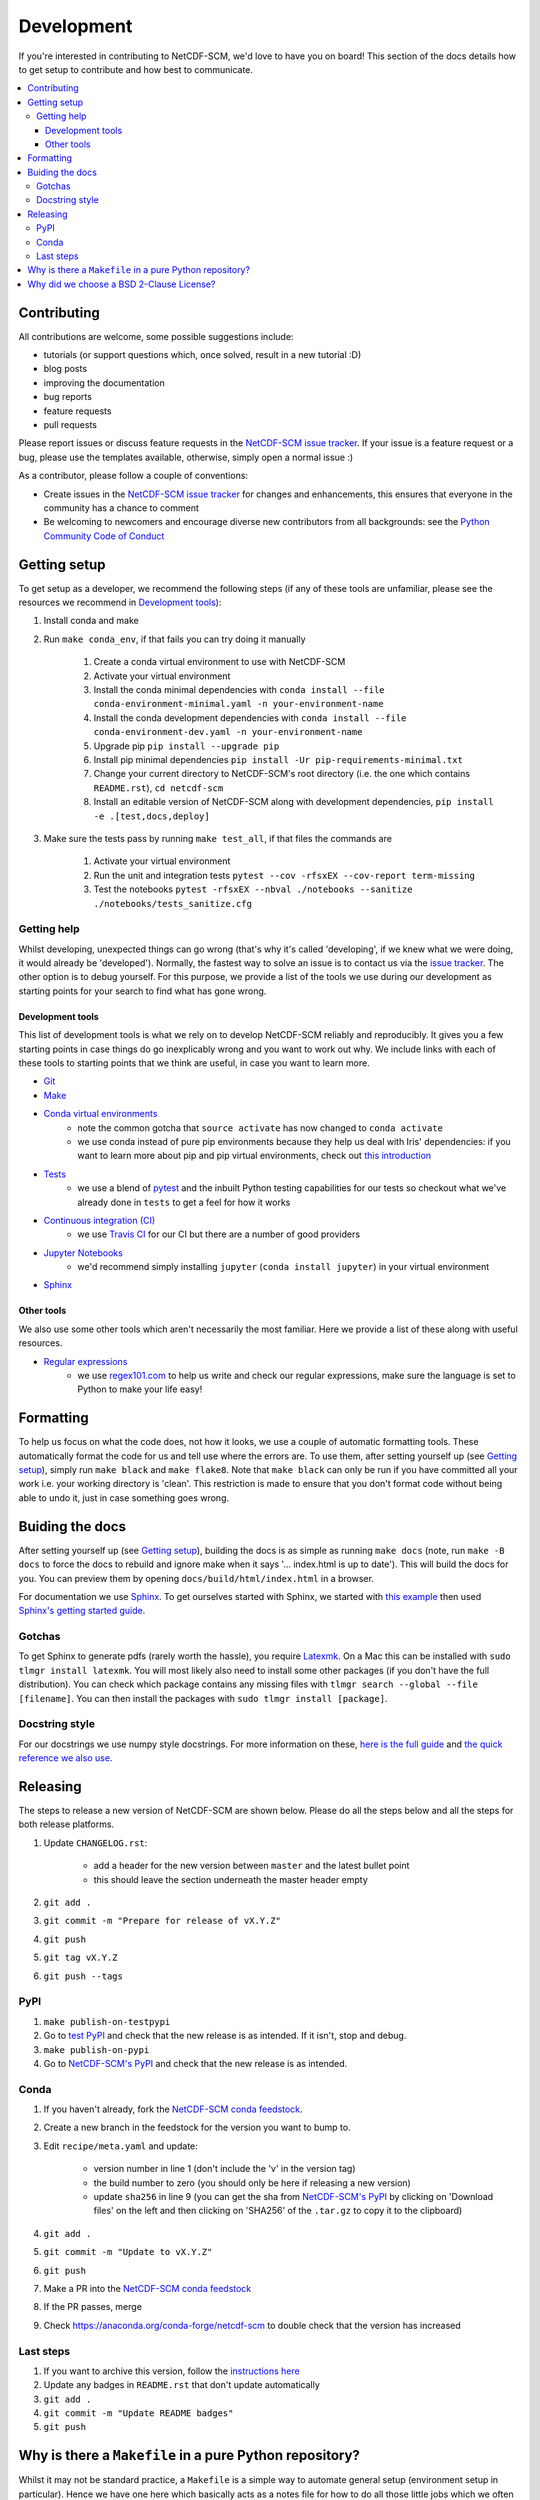 .. development:

Development
===========

If you're interested in contributing to NetCDF-SCM, we'd love to have you on board!
This section of the docs details how to get setup to contribute and how best to communicate.

.. contents:: :local:

Contributing
------------

All contributions are welcome, some possible suggestions include:

- tutorials (or support questions which, once solved, result in a new tutorial :D)
- blog posts
- improving the documentation
- bug reports
- feature requests
- pull requests

Please report issues or discuss feature requests in the `NetCDF-SCM issue tracker`_.
If your issue is a feature request or a bug, please use the templates available, otherwise, simply open a normal issue :)

As a contributor, please follow a couple of conventions:

- Create issues in the `NetCDF-SCM issue tracker`_ for changes and enhancements, this ensures that everyone in the community has a chance to comment
- Be welcoming to newcomers and encourage diverse new contributors from all backgrounds: see the `Python Community Code of Conduct <https://www.python.org/psf/codeofconduct/>`_


Getting setup
-------------

To get setup as a developer, we recommend the following steps (if any of these tools are unfamiliar, please see the resources we recommend in `Development tools`_):

#. Install conda and make
#. Run ``make conda_env``, if that fails you can try doing it manually

    #. Create a conda virtual environment to use with NetCDF-SCM
    #. Activate your virtual environment
    #. Install the conda minimal dependencies with ``conda install --file conda-environment-minimal.yaml -n your-environment-name``
    #. Install the conda development dependencies with ``conda install --file conda-environment-dev.yaml -n your-environment-name``
    #. Upgrade pip ``pip install --upgrade pip``
    #. Install pip minimal dependencies ``pip install -Ur pip-requirements-minimal.txt``
    #. Change your current directory to NetCDF-SCM's root directory (i.e. the one which contains ``README.rst``), ``cd netcdf-scm``
    #. Install an editable version of NetCDF-SCM along with development dependencies, ``pip install -e .[test,docs,deploy]``

#. Make sure the tests pass by running ``make test_all``, if that files the commands are

    #. Activate your virtual environment
    #. Run the unit and integration tests ``pytest --cov -rfsxEX --cov-report term-missing``
    #. Test the notebooks ``pytest -rfsxEX --nbval ./notebooks --sanitize ./notebooks/tests_sanitize.cfg``


Getting help
~~~~~~~~~~~~

Whilst developing, unexpected things can go wrong (that's why it's called 'developing', if we knew what we were doing, it would already be 'developed').
Normally, the fastest way to solve an issue is to contact us via the `issue tracker <https://github.com/znicholls/netcdf-scm/issues>`_.
The other option is to debug yourself.
For this purpose, we provide a list of the tools we use during our development as starting points for your search to find what has gone wrong.


Development tools
+++++++++++++++++

This list of development tools is what we rely on to develop NetCDF-SCM reliably and reproducibly.
It gives you a few starting points in case things do go inexplicably wrong and you want to work out why.
We include links with each of these tools to starting points that we think are useful, in case you want to learn more.

- `Git <http://swcarpentry.github.io/git-novice/>`_
- `Make <https://swcarpentry.github.io/make-novice/>`_
- `Conda virtual environments <https://medium.freecodecamp.org/why-you-need-python-environments-and-how-to-manage-them-with-conda-85f155f4353c>`_
    - note the common gotcha that ``source activate`` has now changed to ``conda activate``
    - we use conda instead of pure pip environments because they help us deal with Iris' dependencies: if you want to learn more about pip and pip virtual environments, check out `this introduction <https://www.dabapps.com/blog/introduction-to-pip-and-virtualenv-python/>`_
- `Tests <https://semaphoreci.com/community/tutorials/testing-python-applications-with-pytest>`_
    - we use a blend of `pytest <https://docs.pytest.org/en/latest/>`_ and the inbuilt Python testing capabilities for our tests so checkout what we've already done in ``tests`` to get a feel for how it works
- `Continuous integration (CI) <https://docs.travis-ci.com/user/for-beginners/>`_
    - we use `Travis CI <https://travis-ci.com/>`_ for our CI but there are a number of good providers
- `Jupyter Notebooks <https://medium.com/codingthesmartway-com-blog/getting-started-with-jupyter-notebook-for-python-4e7082bd5d46>`_
    - we'd recommend simply installing ``jupyter`` (``conda install jupyter``) in your virtual environment
- Sphinx_


Other tools
+++++++++++

We also use some other tools which aren't necessarily the most familiar.
Here we provide a list of these along with useful resources.

.. _regular-expressions:

- `Regular expressions <https://www.oreilly.com/ideas/an-introduction-to-regular-expressions>`_
    - we use `regex101.com <regex101.com>`_ to help us write and check our regular expressions, make sure the language is set to Python to make your life easy!


Formatting
----------

To help us focus on what the code does, not how it looks, we use a couple of automatic formatting tools.
These automatically format the code for us and tell use where the errors are.
To use them, after setting yourself up (see `Getting setup`_), simply run ``make black`` and ``make flake8``.
Note that ``make black`` can only be run if you have committed all your work i.e. your working directory is 'clean'.
This restriction is made to ensure that you don't format code without being able to undo it, just in case something goes wrong.


Buiding the docs
----------------

After setting yourself up (see `Getting setup`_), building the docs is as simple as running ``make docs`` (note, run ``make -B docs`` to force the docs to rebuild and ignore make when it says '... index.html is up to date').
This will build the docs for you.
You can preview them by opening ``docs/build/html/index.html`` in a browser.

For documentation we use Sphinx_.
To get ourselves started with Sphinx, we started with `this example <https://pythonhosted.org/an_example_pypi_project/sphinx.html>`_ then used `Sphinx's getting started guide <http://www.sphinx-doc.org/en/master/usage/quickstart.html>`_.


Gotchas
~~~~~~~

To get Sphinx to generate pdfs (rarely worth the hassle), you require `Latexmk <https://mg.readthedocs.io/latexmk.html>`_.
On a Mac this can be installed with ``sudo tlmgr install latexmk``.
You will most likely also need to install some other packages (if you don't have the full distribution).
You can check which package contains any missing files with ``tlmgr search --global --file [filename]``.
You can then install the packages with ``sudo tlmgr install [package]``.


Docstring style
~~~~~~~~~~~~~~~

For our docstrings we use numpy style docstrings.
For more information on these, `here is the full guide <https://numpydoc.readthedocs.io/en/latest/format.html>`_ and `the quick reference we also use <https://sphinxcontrib-napoleon.readthedocs.io/en/latest/example_numpy.html>`_.


Releasing
---------

The steps to release a new version of NetCDF-SCM are shown below.
Please do all the steps below and all the steps for both release platforms.

#. Update ``CHANGELOG.rst``:

    - add a header for the new version between ``master`` and the latest bullet point
    - this should leave the section underneath the master header empty

#. ``git add .``
#. ``git commit -m "Prepare for release of vX.Y.Z"``
#. ``git push``
#. ``git tag vX.Y.Z``
#. ``git push --tags``

PyPI
~~~~

#. ``make publish-on-testpypi``
#. Go to `test PyPI <https://test.pypi.org/project/netcdf-scm/>`_ and check that the new release is as intended. If it isn't, stop and debug.
#. ``make publish-on-pypi``
#. Go to `NetCDF-SCM's PyPI`_ and check that the new release is as intended.


Conda
~~~~~

#. If you haven't already, fork the `NetCDF-SCM conda feedstock`_.
#. Create a new branch in the feedstock for the version you want to bump to.
#. Edit ``recipe/meta.yaml`` and update:

    - version number in line 1 (don't include the 'v' in the version tag)
    - the build number to zero (you should only be here if releasing a new version)
    - update ``sha256`` in line 9 (you can get the sha from `NetCDF-SCM's PyPI`_ by clicking on 'Download files' on the left and then clicking on 'SHA256' of the ``.tar.gz`` to copy it to the clipboard)

#. ``git add .``
#. ``git commit -m "Update to vX.Y.Z"``
#. ``git push``
#. Make a PR into the `NetCDF-SCM conda feedstock`_
#. If the PR passes, merge
#. Check https://anaconda.org/conda-forge/netcdf-scm to double check that the version has increased

.. _`NetCDF-SCM's PyPI`: https://pypi.org/project/netcdf-scm/
.. _`NetCDF-SCM conda feedstock`: https://github.com/conda-forge/netcdf-scm-feedstock


Last steps
~~~~~~~~~~

#. If you want to archive this version, follow the `instructions here <https://help.github.com/articles/creating-releases/>`_
#. Update any badges in ``README.rst`` that don't update automatically
#. ``git add .``
#. ``git commit -m "Update README badges"``
#. ``git push``


Why is there a ``Makefile`` in a pure Python repository?
--------------------------------------------------------

Whilst it may not be standard practice, a ``Makefile`` is a simple way to automate general setup (environment setup in particular).
Hence we have one here which basically acts as a notes file for how to do all those little jobs which we often forget e.g. setting up environments, running tests (and making sure we're in the right environment), building docs, setting up auxillary bits and pieces.


Why did we choose a BSD 2-Clause License?
-----------------------------------------

We want to ensure that our code can be used and shared as easily as possible.
Whilst we love transparency, we didn't want to **force** all future users to also comply with a stronger license such as AGPL.
Hence the choice we made.

We recommend `Morin et al. 2012 <https://journals.plos.org/ploscompbiol/article?id=10.1371/journal.pcbi.1002598>`_ for more information for scientists about open-source software licenses.


.. _Sphinx: http://www.sphinx-doc.org/en/master/
.. _NetCDF-SCM issue tracker: https://github.com/znicholls/netcdf-scm/issues
